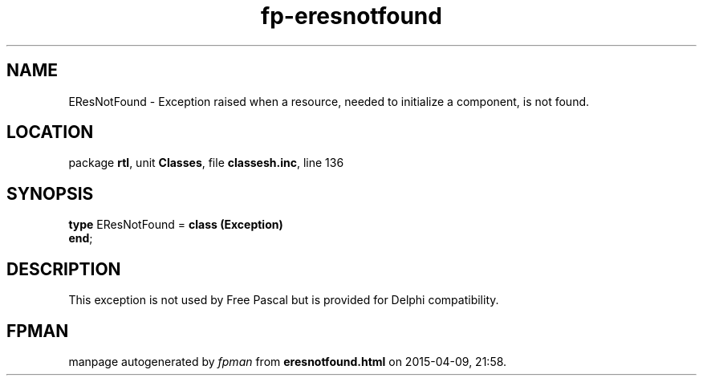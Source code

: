 .\" file autogenerated by fpman
.TH "fp-eresnotfound" 3 "2014-03-14" "fpman" "Free Pascal Programmer's Manual"
.SH NAME
EResNotFound - Exception raised when a resource, needed to initialize a component, is not found.
.SH LOCATION
package \fBrtl\fR, unit \fBClasses\fR, file \fBclassesh.inc\fR, line 136
.SH SYNOPSIS
\fBtype\fR EResNotFound = \fBclass (Exception)\fR
.br
\fBend\fR;
.SH DESCRIPTION
This exception is not used by Free Pascal but is provided for Delphi compatibility.


.SH FPMAN
manpage autogenerated by \fIfpman\fR from \fBeresnotfound.html\fR on 2015-04-09, 21:58.

